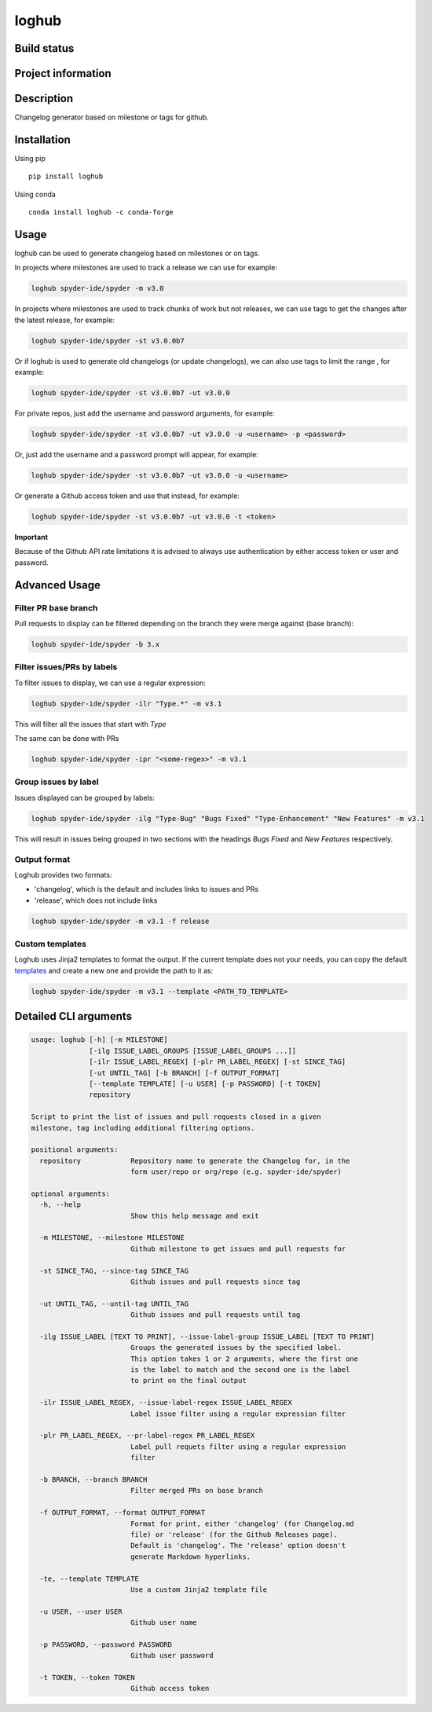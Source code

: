 loghub
======

Build status
------------
|travis status| |appveyor status| |circleci status| |coverage| |quantified code| |scrutinizer|

Project information
-------------------
|license| |pypi version| |gitter|

.. |travis status| image:: https://travis-ci.org/spyder-ide/loghub.svg?branch=master
   :target: https://travis-ci.org/spyder-ide/loghub
   :alt: Travis-CI build status
.. |appveyor status| image:: https://ci.appveyor.com/api/projects/status/vlvwisroqjaf6jvl?svg=true
   :target: https://ci.appveyor.com/project/spyder-ide/loghub
   :alt: Appveyor build status
.. |circleci status| image:: https://circleci.com/gh/spyder-ide/loghub/tree/master.svg?style=shield
   :target: https://circleci.com/gh/spyder-ide/loghub/tree/master
   :alt: Circle-CI build status
.. |quantified code| image:: https://www.quantifiedcode.com/api/v1/project/b5e47eec1e564a66a8c52c989880637b/badge.svg
   :target: https://www.quantifiedcode.com/app/project/b5e47eec1e564a66a8c52c989880637b
   :alt: Quantified Code issues
.. |scrutinizer| image:: https://scrutinizer-ci.com/g/spyder-ide/loghub/badges/quality-score.png?b=master
   :target: https://scrutinizer-ci.com/g/spyder-ide/loghub/?branch=master
   :alt: Scrutinizer Code Quality
.. |license| image:: https://img.shields.io/pypi/l/loghub.svg
   :target: LICENSE.txt
   :alt: License
.. |pypi version| image:: https://img.shields.io/pypi/v/loghub.svg
   :target: https://pypi.python.org/pypi/loghub/
   :alt: Latest PyPI version
.. |gitter| image:: https://badges.gitter.im/spyder-ide/public.svg
   :target: https://gitter.im/spyder-ide/public
   :alt: Join the chat at https://gitter.im/spyder-ide/public
.. |coverage| image:: https://coveralls.io/repos/github/spyder-ide/loghub/badge.svg
   :target: https://coveralls.io/github/spyder-ide/loghub?branch=master
   :alt: Code Coverage


Description
-----------
Changelog generator based on milestone or tags for github.

Installation
------------

Using pip

::

    pip install loghub

Using conda

::

    conda install loghub -c conda-forge

Usage
-----

loghub can be used to generate changelog based on milestones or on tags.

In projects where milestones are used to track a release we can use for example:

.. code-block:: text

    loghub spyder-ide/spyder -m v3.0


In projects where milestones are used to track chunks of work but not releases,
we can use tags to get the changes after the latest release, for example:

.. code-block:: text

    loghub spyder-ide/spyder -st v3.0.0b7


Or if loghub is used to generate old changelogs (or update changelogs),
we can also use tags to limit the range , for example:

.. code-block:: text

    loghub spyder-ide/spyder -st v3.0.0b7 -ut v3.0.0


For private repos, just add the username and password arguments, for example:

.. code-block:: text

    loghub spyder-ide/spyder -st v3.0.0b7 -ut v3.0.0 -u <username> -p <password>


Or, just add the username and a password prompt will appear, for example:

.. code-block:: text

    loghub spyder-ide/spyder -st v3.0.0b7 -ut v3.0.0 -u <username>


Or generate a Github access token and use that instead, for example:

.. code-block:: text

    loghub spyder-ide/spyder -st v3.0.0b7 -ut v3.0.0 -t <token>


**Important**

Because of the Github API rate limitations it is advised to always use authentication
by either access token or user and password.

    
Advanced Usage
--------------

Filter PR base branch
~~~~~~~~~~~~~~~~~~~~~

Pull requests to display can be filtered depending on the branch they were
merge against (base branch):
              
.. code-block:: text

    loghub spyder-ide/spyder -b 3.x


Filter issues/PRs by labels
~~~~~~~~~~~~~~~~~~~~~~~~~~~

To filter issues to display, we can use a regular expression:

.. code-block:: text

    loghub spyder-ide/spyder -ilr "Type.*" -m v3.1

This will filter all the issues that start with *Type*

The same can be done with PRs

.. code-block:: text

    loghub spyder-ide/spyder -ipr "<some-regex>" -m v3.1


Group issues by label
~~~~~~~~~~~~~~~~~~~~~

Issues displayed can be grouped by labels:

.. code-block:: text

    loghub spyder-ide/spyder -ilg "Type-Bug" "Bugs Fixed" "Type-Enhancement" "New Features" -m v3.1

This will result in issues being grouped in two sections with the headings
*Bugs Fixed* and *New Features* respectively.

Output format
~~~~~~~~~~~~~

Loghub provides two formats:

* 'changelog', which is the default and includes links to issues and PRs
* 'release', which does not include links

.. code-block:: text

    loghub spyder-ide/spyder -m v3.1 -f release

Custom templates
~~~~~~~~~~~~~~~~

Loghub uses Jinja2 templates to format the output. If the current template
does not your needs, you can copy the default `templates <https://github.com/spyder-ide/loghub/tree/master/loghub/templates>`_ 
and create a new one and provide the path to it as:

.. code-block:: text

    loghub spyder-ide/spyder -m v3.1 --template <PATH_TO_TEMPLATE>

Detailed CLI arguments
----------------------

.. code-block:: text

    usage: loghub [-h] [-m MILESTONE]
                  [-ilg ISSUE_LABEL_GROUPS [ISSUE_LABEL_GROUPS ...]]
                  [-ilr ISSUE_LABEL_REGEX] [-plr PR_LABEL_REGEX] [-st SINCE_TAG]
                  [-ut UNTIL_TAG] [-b BRANCH] [-f OUTPUT_FORMAT]
                  [--template TEMPLATE] [-u USER] [-p PASSWORD] [-t TOKEN]
                  repository

    Script to print the list of issues and pull requests closed in a given
    milestone, tag including additional filtering options.

    positional arguments:
      repository            Repository name to generate the Changelog for, in the
                            form user/repo or org/repo (e.g. spyder-ide/spyder)

    optional arguments:
      -h, --help           
                            Show this help message and exit

      -m MILESTONE, --milestone MILESTONE
                            Github milestone to get issues and pull requests for

      -st SINCE_TAG, --since-tag SINCE_TAG
                            Github issues and pull requests since tag

      -ut UNTIL_TAG, --until-tag UNTIL_TAG
                            Github issues and pull requests until tag

      -ilg ISSUE_LABEL [TEXT TO PRINT], --issue-label-group ISSUE_LABEL [TEXT TO PRINT]
                            Groups the generated issues by the specified label.
                            This option takes 1 or 2 arguments, where the first one
                            is the label to match and the second one is the label
                            to print on the final output

      -ilr ISSUE_LABEL_REGEX, --issue-label-regex ISSUE_LABEL_REGEX
                            Label issue filter using a regular expression filter

      -plr PR_LABEL_REGEX, --pr-label-regex PR_LABEL_REGEX
                            Label pull requets filter using a regular expression
                            filter

      -b BRANCH, --branch BRANCH
                            Filter merged PRs on base branch

      -f OUTPUT_FORMAT, --format OUTPUT_FORMAT
                            Format for print, either 'changelog' (for Changelog.md
                            file) or 'release' (for the Github Releases page).
                            Default is 'changelog'. The 'release' option doesn't
                            generate Markdown hyperlinks.

      -te, --template TEMPLATE
                            Use a custom Jinja2 template file
  
      -u USER, --user USER
                            Github user name

      -p PASSWORD, --password PASSWORD
                            Github user password

      -t TOKEN, --token TOKEN
                            Github access token
